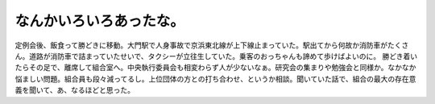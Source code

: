 ﻿なんかいろいろあったな。
########################


定例会後、飯食って勝どきに移動。大門駅で人身事故で京浜東北線が上下線止まっていた。駅出てから何故か消防車がたくさん。道路が消防車で詰まっていたせいで、タクシーが立往生していた。乗客のおっちゃんも諦めて歩けばよいのに。
勝どき着いたらその足で、離席して組合室へ。中央執行委員会も相変わらず人が少ないなぁ。研究会の集まりや勉強会と同様か。なかなか悩ましい問題。組合員も段々減ってるし。上位団体の方との打ち合わせ、というか相談。聞いていた話で、組合の最大の存在意義を聞いて、あ、なるほどと思った。



.. author:: mkouhei
.. categories:: 生活, 仕事, 
.. tags::


